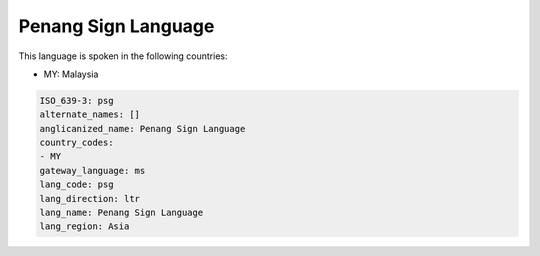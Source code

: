 .. _psg:

Penang Sign Language
====================

This language is spoken in the following countries:

* MY: Malaysia

.. code-block:: yaml

    ISO_639-3: psg
    alternate_names: []
    anglicanized_name: Penang Sign Language
    country_codes:
    - MY
    gateway_language: ms
    lang_code: psg
    lang_direction: ltr
    lang_name: Penang Sign Language
    lang_region: Asia
    
